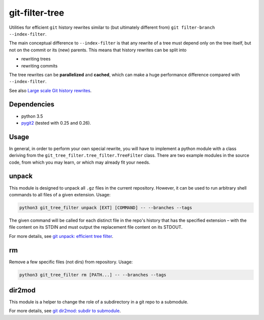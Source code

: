 git-filter-tree
---------------

|Tests| |License|

Utilities for efficient ``git`` history rewrites similar to (but ultimately
different from) ``git filter-branch --index-filter``.

The main conceptual difference to ``--index-filter`` is that any rewrite of a
tree must depend only on the tree itself, but not on the commit or its (new)
parents. This means that history rewrites can be split into

- rewriting trees
- rewriting commits

The tree rewrites can be **parallelized** and **cached**, which can make a
huge performance difference compared with ``--index-filter``.

See also `Large scale Git history rewrites`_.


Dependencies
~~~~~~~~~~~~

- python 3.5
- pygit2_ (tested with 0.25 and 0.26).

.. _pygit2: http://www.pygit2.org/


Usage
~~~~~

In general, in order to perform your own special rewrite, you will have to
implement a python module with a class deriving from the
``git_tree_filter.tree_filter.TreeFilter`` class. There are two example
modules in the source code, from which you may learn, or which may already fit
your needs.

unpack
~~~~~~

This module is designed to unpack all ``.gz`` files in the current repository.
However, it can be used to run arbitrary shell commands to all files of a
given extension. Usage:

.. code-block:: bash

    python3 git_tree_filter unpack [EXT] [COMMAND] -- --branches --tags

The given command will be called for each distinct file in the repo's history
that has the specified extension – with the file content on its STDIN and must
output the replacement file content on its STDOUT.

For more details, see `git unpack: efficient tree filter`_.

rm
~~

Remove a few specific files (not dirs) from repository. Usage:

.. code-block:: bash

    python3 git_tree_filter rm [PATH...] -- --branches --tags

dir2mod
~~~~~~~

This module is a helper to change the role of a subdirectory in a git repo to
a submodule.

For more details, see `git dir2mod: subdir to submodule`_.


.. References:

.. _`git unpack: efficient tree filter`: http://coldfix.de/2017/06/11/git-unpack
.. _`git dir2mod: subdir to submodule`: http://coldfix.de/2017/06/13/git-dir2mod
.. _Large scale Git history rewrites: https://www.bitleaks.net/blog/large-scale-git-history-rewrites/

.. Badges:

.. |Tests| image::     https://img.shields.io/travis/coldfix/git-filter-tree/master.svg
   :target:            https://travis-ci.org/coldfix/git-filter-tree
   :alt:               Build Status

.. |License| image::   https://img.shields.io/badge/License-GPLv3+-blue.svg
   :target:            https://github.com/coldfix/git-filter-tree/blob/master/COPYING.GPLv3.txt
   :alt:               GPLv3
